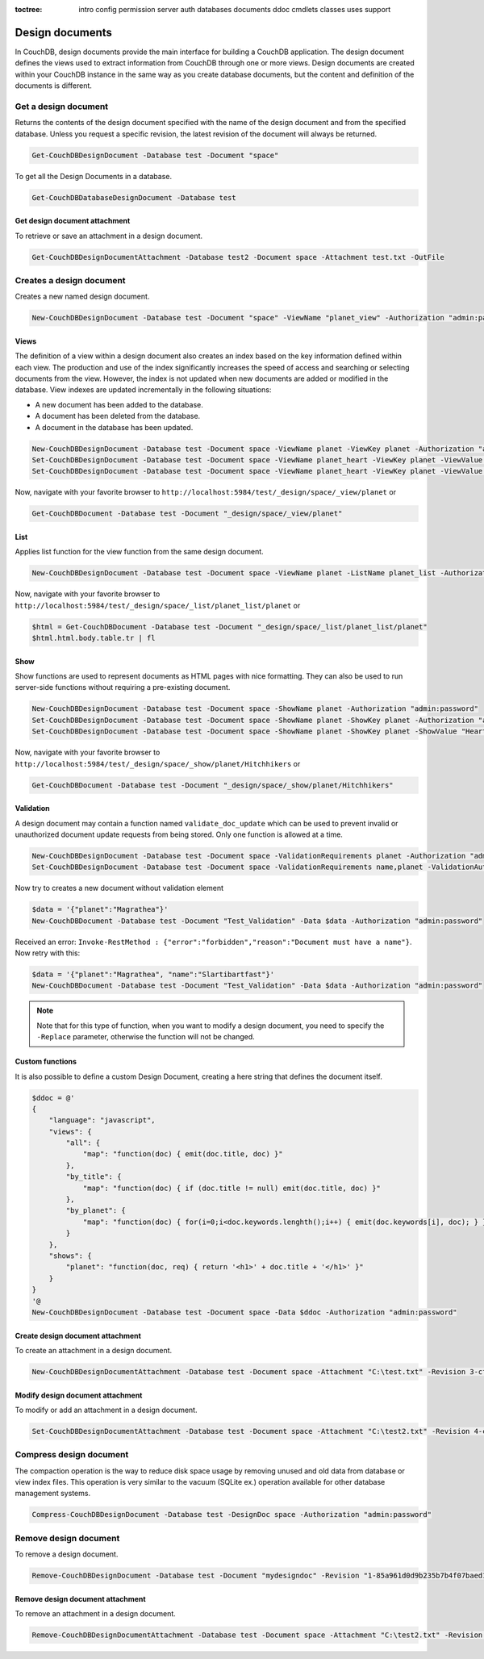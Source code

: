 :toctree:

    intro
    config
    permission
    server
    auth
    databases
    documents
    ddoc
    cmdlets
    classes
    uses
    support

Design documents
================

In CouchDB, design documents provide the main interface for building a CouchDB application. 
The design document defines the views used to extract information from CouchDB through one or more views. 
Design documents are created within your CouchDB instance in the same way as you create database documents, 
but the content and definition of the documents is different.

Get a design document
_____________________

Returns the contents of the design document specified with the name of the design document and from the specified database. 
Unless you request a specific revision, the latest revision of the document will always be returned.

.. code-block:: powershell

    Get-CouchDBDesignDocument -Database test -Document "space"

To get all the Design Documents in a database.

.. code-block:: powershell

    Get-CouchDBDatabaseDesignDocument -Database test

Get design document attachment
******************************

To retrieve or save an attachment in a design document.

.. code-block:: powershell

    Get-CouchDBDesignDocumentAttachment -Database test2 -Document space -Attachment test.txt -OutFile

Creates a design document
_________________________

Creates a new named design document.

.. code-block:: powershell

    New-CouchDBDesignDocument -Database test -Document "space" -ViewName "planet_view" -Authorization "admin:password"

Views
*****

The definition of a view within a design document also creates an index based on the key information defined within each view. The production and use of the index significantly increases the speed of access and searching or selecting documents from the view.
However, the index is not updated when new documents are added or modified in the database.
View indexes are updated incrementally in the following situations:

* A new document has been added to the database.
* A document has been deleted from the database.
* A document in the database has been updated.

.. code-block:: powershell

    New-CouchDBDesignDocument -Database test -Document space -ViewName planet -ViewKey planet -Authorization "admin:password"
    Set-CouchDBDesignDocument -Database test -Document space -ViewName planet_heart -ViewKey planet -ViewValue "Heart" -Authorization "admin:password"
    Set-CouchDBDesignDocument -Database test -Document space -ViewName planet_heart -ViewKey planet -ViewValue "Heart2" -Authorization "admin:password"

Now, navigate with your favorite browser to ``http://localhost:5984/test/_design/space/_view/planet`` or

.. code-block:: powershell

    Get-CouchDBDocument -Database test -Document "_design/space/_view/planet"

List
****

Applies list function for the view function from the same design document.

.. code-block:: powershell

    New-CouchDBDesignDocument -Database test -Document space -ViewName planet -ListName planet_list -Authorization "admin:password"

Now, navigate with your favorite browser to ``http://localhost:5984/test/_design/space/_list/planet_list/planet`` or

.. code-block:: powershell

    $html = Get-CouchDBDocument -Database test -Document "_design/space/_list/planet_list/planet"
    $html.html.body.table.tr | fl

Show
****

Show functions are used to represent documents as HTML pages with nice formatting. 
They can also be used to run server-side functions without requiring a pre-existing document.

.. code-block:: powershell

    New-CouchDBDesignDocument -Database test -Document space -ShowName planet -Authorization "admin:password"
    Set-CouchDBDesignDocument -Database test -Document space -ShowName planet -ShowKey planet -Authorization "admin:password"
    Set-CouchDBDesignDocument -Database test -Document space -ShowName planet -ShowKey planet -ShowValue "Heart" -Authorization "admin:password"

Now, navigate with your favorite browser to ``http://localhost:5984/test/_design/space/_show/planet/Hitchhikers`` or

.. code-block:: powershell

    Get-CouchDBDocument -Database test -Document "_design/space/_show/planet/Hitchhikers"

Validation
**********

A design document may contain a function named ``validate_doc_update`` which can be used to prevent invalid or unauthorized document update requests from being stored.
Only one function is allowed at a time.

.. code-block:: powershell

    New-CouchDBDesignDocument -Database test -Document space -ValidationRequirements planet -Authorization "admin:password"
    Set-CouchDBDesignDocument -Database test -Document space -ValidationRequirements name,planet -ValidationAuthor -Replace -Authorization "admin:password"

Now try to creates a new document without validation element

.. code-block:: powershell

    $data = '{"planet":"Magrathea"}'
    New-CouchDBDocument -Database test -Document "Test_Validation" -Data $data -Authorization "admin:password"

Received an error: ``Invoke-RestMethod : {"error":"forbidden","reason":"Document must have a name"}``. Now retry with this:

.. code-block:: powershell

    $data = '{"planet":"Magrathea", "name":"Slartibartfast"}'
    New-CouchDBDocument -Database test -Document "Test_Validation" -Data $data -Authorization "admin:password"

.. note::
    Note that for this type of function, when you want to modify a design document, you need to specify the ``-Replace`` parameter, otherwise the function will not be changed.

Custom functions
****************

It is also possible to define a custom Design Document, creating a here string that defines the document itself.

.. code-block:: powershell

    $ddoc = @'
    {
        "language": "javascript",
        "views": {
            "all": {
                "map": "function(doc) { emit(doc.title, doc) }"
            },
            "by_title": {
                "map": "function(doc) { if (doc.title != null) emit(doc.title, doc) }"
            },
            "by_planet": {
                "map": "function(doc) { for(i=0;i<doc.keywords.lenghth();i++) { emit(doc.keywords[i], doc); } }"
            }
        },
        "shows": {
            "planet": "function(doc, req) { return '<h1>' + doc.title + '</h1>' }"
        }
    }
    '@
    New-CouchDBDesignDocument -Database test -Document space -Data $ddoc -Authorization "admin:password"

Create design document attachment
*********************************

To create an attachment in a design document.

.. code-block:: powershell

    New-CouchDBDesignDocumentAttachment -Database test -Document space -Attachment "C:\test.txt" -Revision 3-cfae968df80635ad15a9709e0264a988 -Authorization "admin:password"

Modify design document attachment
*********************************

To modify or add an attachment in a design document.

.. code-block:: powershell

    Set-CouchDBDesignDocumentAttachment -Database test -Document space -Attachment "C:\test2.txt" -Revision 4-cfae968df80635ad15d5709e0264a988 -Authorization "admin:password"

Compress design document
________________________

The compaction operation is the way to reduce disk space usage by removing unused and old data from database or view index files. 
This operation is very similar to the vacuum (SQLite ex.) operation available for other database management systems.

.. code-block:: powershell

    Compress-CouchDBDesignDocument -Database test -DesignDoc space -Authorization "admin:password"

Remove design document
______________________

To remove a design document.

.. code-block:: powershell

    Remove-CouchDBDesignDocument -Database test -Document "mydesigndoc" -Revision "1-85a961d0d9b235b7b4f07baed1a38fda" -Authorization "admin:password"

Remove design document attachment
*********************************

To remove an attachment in a design document.

.. code-block:: powershell

    Remove-CouchDBDesignDocumentAttachment -Database test -Document space -Attachment "C:\test2.txt" -Revision 5-cfae778df80635ad15daa09e0264a988 -Authorization "admin:password"